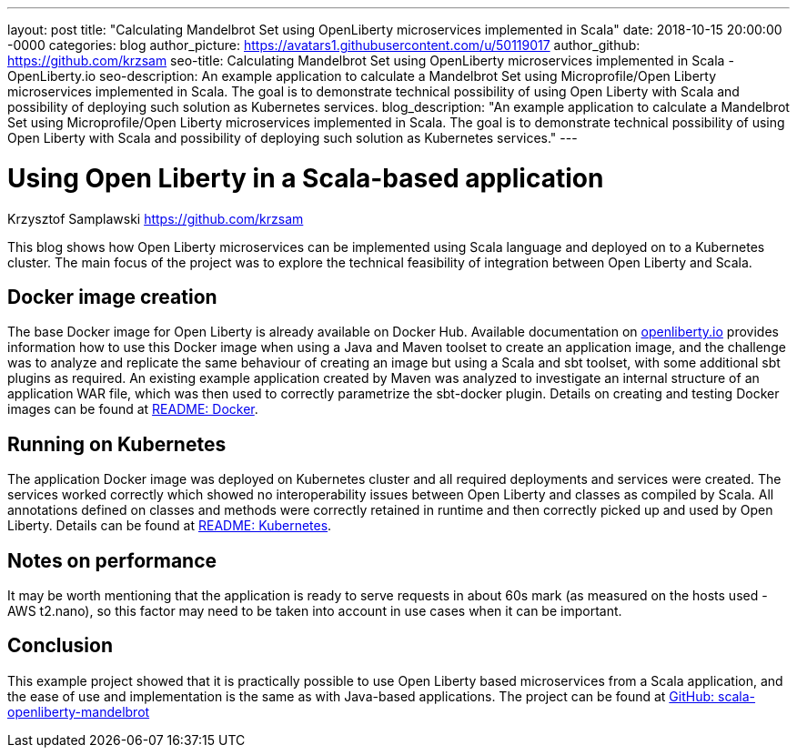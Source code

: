 ---
layout: post
title: "Calculating Mandelbrot Set using OpenLiberty microservices implemented in Scala"
date:   2018-10-15 20:00:00 -0000
categories: blog
author_picture: https://avatars1.githubusercontent.com/u/50119017
author_github: https://github.com/krzsam
seo-title: Calculating Mandelbrot Set using OpenLiberty microservices implemented in Scala - OpenLiberty.io
seo-description: An example application to calculate a Mandelbrot Set using Microprofile/Open Liberty microservices implemented in Scala. The goal is to demonstrate technical possibility of using Open Liberty with Scala and possibility of deploying such solution as Kubernetes services.
blog_description: "An example application to calculate a Mandelbrot Set using Microprofile/Open Liberty microservices implemented in Scala. The goal is to demonstrate technical possibility of using Open Liberty with Scala and possibility of deploying such solution as Kubernetes services."
---

= Using Open Liberty in a Scala-based application
Krzysztof Samplawski <https://github.com/krzsam>

This blog shows how Open Liberty microservices can be implemented using Scala language and deployed on to a Kubernetes cluster.
The main focus of the project was to explore the technical feasibility of integration between Open Liberty and Scala.

== Docker image creation
The base Docker image for Open Liberty is already available on Docker Hub. Available documentation on https://openliberty.io/[openliberty.io] provides
information how to use this Docker image when using a Java and Maven toolset to create an application image, and
the challenge was to analyze and replicate the same behaviour of creating an image but using a Scala and sbt toolset, with some additional
sbt plugins as required.
An existing example application created by Maven was analyzed to investigate an internal structure of an application WAR file, which was
then used to correctly parametrize the sbt-docker plugin.
Details on creating and testing Docker images can be found at https://github.com/krzsam/scala-openliberty-mandelbrot/blob/master/README-Docker.md[README: Docker].

== Running on Kubernetes
The application Docker image was deployed on Kubernetes cluster and all required deployments and services were created.
The services worked correctly which showed no interoperability issues between Open Liberty and classes as compiled by Scala.
All annotations defined on classes and methods were correctly retained in runtime and then correctly picked up and used by Open Liberty.
Details can be found at https://github.com/krzsam/scala-openliberty-mandelbrot/blob/master/README-k8s.md[README: Kubernetes].

== Notes on performance
It may be worth mentioning that the application is ready to serve requests in about 60s mark (as measured on the hosts used - AWS t2.nano),
so this factor may need to be taken into account in use cases when it can be important.

== Conclusion
This example project showed that it is practically possible to use Open Liberty based microservices from a Scala application,
and the ease of use and implementation is the same as with Java-based applications.
The project can be found at https://github.com/krzsam/scala-openliberty-mandelbrot[GitHub: scala-openliberty-mandelbrot]